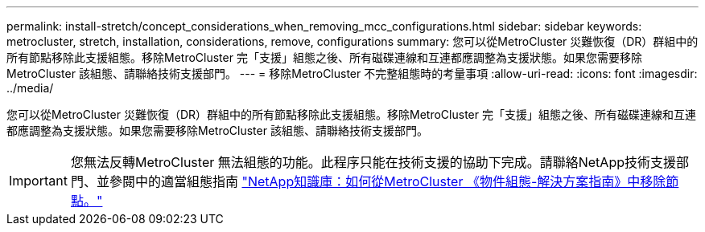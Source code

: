 ---
permalink: install-stretch/concept_considerations_when_removing_mcc_configurations.html 
sidebar: sidebar 
keywords: metrocluster, stretch, installation, considerations, remove, configurations 
summary: 您可以從MetroCluster 災難恢復（DR）群組中的所有節點移除此支援組態。移除MetroCluster 完「支援」組態之後、所有磁碟連線和互連都應調整為支援狀態。如果您需要移除MetroCluster 該組態、請聯絡技術支援部門。 
---
= 移除MetroCluster 不完整組態時的考量事項
:allow-uri-read: 
:icons: font
:imagesdir: ../media/


[role="lead"]
您可以從MetroCluster 災難恢復（DR）群組中的所有節點移除此支援組態。移除MetroCluster 完「支援」組態之後、所有磁碟連線和互連都應調整為支援狀態。如果您需要移除MetroCluster 該組態、請聯絡技術支援部門。


IMPORTANT: 您無法反轉MetroCluster 無法組態的功能。此程序只能在技術支援的協助下完成。請聯絡NetApp技術支援部門、並參閱中的適當組態指南 link:https://kb.netapp.com/Advice_and_Troubleshooting/Data_Protection_and_Security/MetroCluster/How_to_remove_nodes_from_a_MetroCluster_configuration_-_Resolution_Guide["NetApp知識庫：如何從MetroCluster 《物件組態-解決方案指南》中移除節點。"^]
